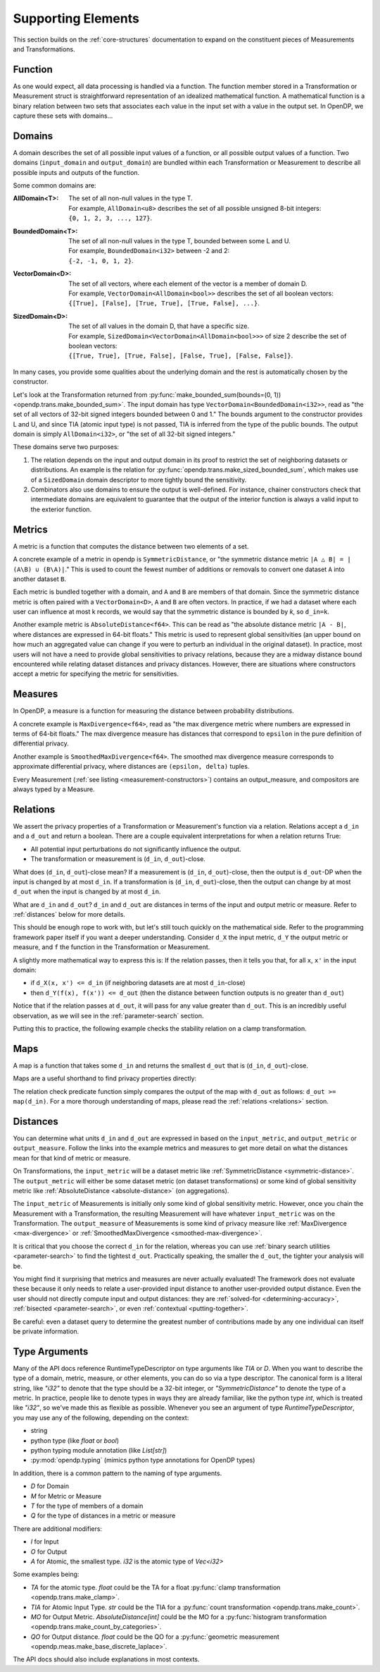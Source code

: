 Supporting Elements
===================

This section builds on the :ref:`core-structures` documentation to expand on the constituent pieces of Measurements and Transformations.


.. _functions:

Function
--------
As one would expect, all data processing is handled via a function.
The function member stored in a Transformation or Measurement struct is straightforward representation of an idealized mathematical function.
A mathematical function is a binary relation between two sets
that associates each value in the input set with a value in the output set.
In OpenDP, we capture these sets with domains...

.. _domains:

Domains
-------
A domain describes the set of all possible input values of a function, or all possible output values of a function.
Two domains (``input_domain`` and ``output_domain``) are bundled within each Transformation or Measurement to describe all possible inputs and outputs of the function.

Some common domains are:

:AllDomain<T>: | The set of all non-null values in the type T.
  | For example, ``AllDomain<u8>`` describes the set of all possible unsigned 8-bit integers:
  | ``{0, 1, 2, 3, ..., 127}``.
:BoundedDomain<T>: | The set of all non-null values in the type T, bounded between some L and U.
  | For example, ``BoundedDomain<i32>`` between -2 and 2:
  | ``{-2, -1, 0, 1, 2}``.
:VectorDomain<D>: | The set of all vectors, where each element of the vector is a member of domain D.
  | For example, ``VectorDomain<AllDomain<bool>>`` describes the set of all boolean vectors:
  | ``{[True], [False], [True, True], [True, False], ...}``.
:SizedDomain<D>: | The set of all values in the domain D, that have a specific size.
  | For example, ``SizedDomain<VectorDomain<AllDomain<bool>>>`` of size 2 describe the set of boolean vectors:
  | ``{[True, True], [True, False], [False, True], [False, False]}``.

In many cases, you provide some qualities about the underlying domain and the rest is automatically chosen by the constructor.

Let's look at the Transformation returned from :py:func:`make_bounded_sum(bounds=(0, 1)) <opendp.trans.make_bounded_sum>`.
The input domain has type ``VectorDomain<BoundedDomain<i32>>``,
read as "the set of all vectors of 32-bit signed integers bounded between 0 and 1."
The bounds argument to the constructor provides L and U, and since TIA (atomic input type) is not passed,
TIA is inferred from the type of the public bounds.
The output domain is simply ``AllDomain<i32>``, or "the set of all 32-bit signed integers."

These domains serve two purposes:

#. The relation depends on the input and output domain in its proof to restrict the set of neighboring datasets or distributions.
   An example is the relation for :py:func:`opendp.trans.make_sized_bounded_sum`,
   which makes use of a ``SizedDomain`` domain descriptor to more tightly bound the sensitivity.
#. Combinators also use domains to ensure the output is well-defined.
   For instance, chainer constructors check that intermediate domains are equivalent
   to guarantee that the output of the interior function is always a valid input to the exterior function.


.. _metrics:

Metrics
-------
A metric is a function that computes the distance between two elements of a set.

.. _symmetric-distance:

A concrete example of a metric in opendp is ``SymmetricDistance``, or "the symmetric distance metric ``|A △ B| = |(A\B) ∪ (B\A)|``."
This is used to count the fewest number of additions or removals to convert one dataset ``A`` into another dataset ``B``.

.. _absolute-distance:

Each metric is bundled together with a domain, and ``A`` and ``B`` are members of that domain.
Since the symmetric distance metric is often paired with a ``VectorDomain<D>``, ``A`` and ``B`` are often vectors.
In practice, if we had a dataset where each user can influence at most k records, we would say that the symmetric distance is bounded by `k`, so ``d_in=k``.

Another example metric is ``AbsoluteDistance<f64>``.
This can be read as "the absolute distance metric ``|A - B|``, where distances are expressed in 64-bit floats."
This metric is used to represent global sensitivities
(an upper bound on how much an aggregated value can change if you were to perturb an individual in the original dataset).
In practice, most users will not have a need to provide global sensitivities to privacy relations,
because they are a midway distance bound encountered while relating dataset distances and privacy distances.
However, there are situations where constructors accept a metric for specifying the metric for sensitivities.

.. _measures:

Measures
--------
In OpenDP, a measure is a function for measuring the distance between probability distributions.

.. _max-divergence:

A concrete example is ``MaxDivergence<f64>``,
read as "the max divergence metric where numbers are expressed in terms of 64-bit floats."
The max divergence measure has distances that correspond to ``epsilon`` in the pure definition of differential privacy.


.. _smoothed-max-divergence:

Another example is ``SmoothedMaxDivergence<f64>``.
The smoothed max divergence measure corresponds to approximate differential privacy,
where distances are ``(epsilon, delta)`` tuples.

Every Measurement (:ref:`see listing <measurement-constructors>`) contains an output_measure, and compositors are always typed by a Measure.

.. _relations:

Relations
---------
We assert the privacy properties of a Transformation or Measurement's function via a relation.
Relations accept a ``d_in`` and a ``d_out`` and return a boolean.
There are a couple equivalent interpretations for when a relation returns True:

* All potential input perturbations do not significantly influence the output.
* The transformation or measurement is (``d_in``, ``d_out``)-close.

What does (``d_in``, ``d_out``)-close mean?
If a measurement is (``d_in``, ``d_out``)-close,
then the output is ``d_out``-DP when the input is changed by at most ``d_in``.
If a transformation is (``d_in``, ``d_out``)-close,
then the output can change by at most ``d_out`` when the input is changed by at most ``d_in``.

.. The relation tells you if the function is (``d_in``, ``d_out``)-close for any choice of ``d_in`` and ``d_out``.

What are ``d_in`` and ``d_out``?
``d_in`` and ``d_out`` are distances in terms of the input and output metric or measure.
Refer to :ref:`distances` below for more details.

This should be enough rope to work with, but let's still touch quickly on the mathematical side.
Refer to the programming framework paper itself if you want a deeper understanding.
Consider ``d_X`` the input metric, ``d_Y`` the output metric or measure,
and ``f`` the function in the Transformation or Measurement.

A slightly more mathematical way to express this is:
If the relation passes, then it tells you that, for all ``x``, ``x'`` in the input domain:

* if ``d_X(x, x') <= d_in`` (if neighboring datasets are at most ``d_in``-close)
* then ``d_Y(f(x), f(x')) <= d_out`` (then the distance between function outputs is no greater than ``d_out``)

Notice that if the relation passes at ``d_out``, it will pass for any value greater than ``d_out``.
This is an incredibly useful observation, as we will see in the :ref:`parameter-search` section.

Putting this to practice, the following example checks the stability relation on a clamp transformation.

.. testsetup::

    from opendp.mod import enable_features
    enable_features('contrib')

.. doctest::

    >>> from opendp.trans import make_clamp
    >>> clamp = make_clamp(bounds=(1, 10))
    ...
    >>> # The maximum number of records that any one individual may influence in your dataset
    >>> in_symmetric_distance = 3
    >>> # clamp is a 1-stable transformation, so this should pass for any symmetric_distance >= 3
    >>> assert clamp.check(d_in=in_symmetric_distance, d_out=4)

.. _maps:

Maps
----
A map is a function that takes some ``d_in`` and returns the smallest ``d_out`` that is (``d_in``, ``d_out``)-close.

Maps are a useful shorthand to find privacy properties directly:

.. doctest::

    >>> # reusing the prior clamp transformation
    >>> clamp.map(d_in=3)
    3

The relation check predicate function simply compares the output of the map with ``d_out`` as follows: ``d_out >= map(d_in)``.
For a more thorough understanding of maps, please read the :ref:`relations <relations>` section.

.. _distances:

Distances
---------

You can determine what units ``d_in`` and ``d_out`` are expressed in based on the ``input_metric``, and ``output_metric`` or ``output_measure``.
Follow the links into the example metrics and measures to get more detail on what the distances mean for that kind of metric or measure.

On Transformations, the ``input_metric`` will be a dataset metric like :ref:`SymmetricDistance <symmetric-distance>`.
The ``output_metric`` will either be some dataset metric (on dataset transformations)
or some kind of global sensitivity metric like :ref:`AbsoluteDistance <absolute-distance>` (on aggregations).

The ``input_metric`` of Measurements is initially only some kind of global sensitivity metric.
However, once you chain the Measurement with a Transformation, the resulting Measurement will have whatever ``input_metric`` was on the Transformation.
The ``output_measure`` of Measurements is some kind of privacy measure like :ref:`MaxDivergence <max-divergence>` or :ref:`SmoothedMaxDivergence <smoothed-max-divergence>`.

It is critical that you choose the correct ``d_in`` for the relation,
whereas you can use :ref:`binary search utilities <parameter-search>` to find the tightest ``d_out``.
Practically speaking, the smaller the ``d_out``, the tighter your analysis will be.

You might find it surprising that metrics and measures are never actually evaluated!
The framework does not evaluate these because it only needs to relate a user-provided input distance to another user-provided output distance.
Even the user should not directly compute input and output distances:
they are :ref:`solved-for <determining-accuracy>`, :ref:`bisected <parameter-search>`, or even :ref:`contextual <putting-together>`.

Be careful: even a dataset query to determine the greatest number of contributions made by any one individual can itself be private information.


.. _RuntimeTypeDescriptor:

Type Arguments
--------------

Many of the API docs reference RuntimeTypeDescriptor on type arguments like `TIA` or `D`.
When you want to describe the type of a domain, metric, measure, or other elements, you can do so via a type descriptor.
The canonical form is a literal string, like `"i32"` to denote that the type should be a 32-bit integer,
or `"SymmetricDistance"` to denote the type of a metric.
In practice, people like to denote types in ways they are already familiar, 
like the python type `int`, which is treated like `"i32"`, so we've made this as flexible as possible.
Whenever you see an argument of type `RuntimeTypeDescriptor`, you may use any of the following, depending on the context:

* string
* python type (like `float` or `bool`)
* python typing module annotation (like `List[str]`)
* :py:mod:`opendp.typing` (mimics python type annotations for OpenDP types)

In addition, there is a common pattern to the naming of type arguments.

* `D` for Domain
* `M` for Metric or Measure
* `T` for the type of members of a domain
* `Q` for the type of distances in a metric or measure

There are additional modifiers:

* `I` for Input
* `O` for Output
* `A` for Atomic, the smallest type. `i32` is the atomic type of `Vec<i32>`

Some examples being:

* `TA` for the atomic type. `float` could be the TA for a float :py:func:`clamp transformation <opendp.trans.make_clamp>`.
* `TIA` for Atomic Input Type. `str` could be the TIA for a :py:func:`count transformation <opendp.trans.make_count>`.
* `MO` for Output Metric. `AbsoluteDistance[int]` could be the MO for a :py:func:`histogram transformation <opendp.trans.make_count_by_categories>`.
* `QO` for Output distance. `float` could be the QO for a :py:func:`geometric measurement <opendp.meas.make_base_discrete_laplace>`.

The API docs should also include explanations in most contexts.
